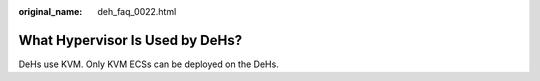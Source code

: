 :original_name: deh_faq_0022.html

.. _deh_faq_0022:

What Hypervisor Is Used by DeHs?
================================

DeHs use KVM. Only KVM ECSs can be deployed on the DeHs.
